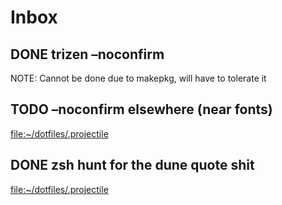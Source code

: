 * Inbox
** DONE trizen --noconfirm
NOTE: Cannot be done due to makepkg, will have to tolerate it
** TODO --noconfirm elsewhere (near fonts)

[[file:~/dotfiles/.projectile][file:~/dotfiles/.projectile]]
** DONE zsh hunt for the dune quote shit

[[file:~/dotfiles/.projectile][file:~/dotfiles/.projectile]]
